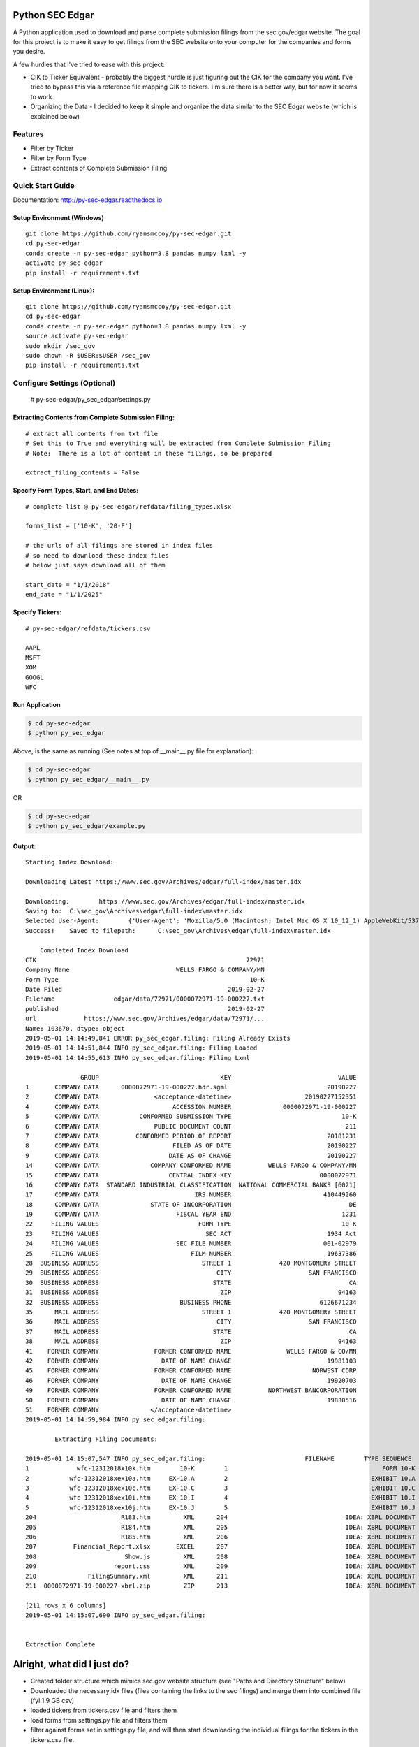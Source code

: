 Python SEC Edgar
================

A Python application used to download and parse complete submission filings from the sec.gov/edgar website.  The goal for this project is to make it easy to get filings from the SEC website onto your computer for the companies and forms you desire.

A few hurdles that I've tried to ease with this project:

* CIK to Ticker Equivalent - probably the biggest hurdle is just figuring out the CIK for the company you want.  I've tried to bypass this via a reference file mapping CIK to tickers.  I'm sure there is a better way, but for now it seems to work.
* Organizing the Data - I decided to keep it simple and organize the data similar to the SEC Edgar website (which is explained below)

Features
--------
* Filter by Ticker
* Filter by Form Type
* Extract contents of Complete Submission Filing

Quick Start Guide
--------------------

Documentation: http://py-sec-edgar.readthedocs.io

Setup Environment (Windows)
~~~~~~~~~~~~~~~~~~~~~~~~~~~

::

   git clone https://github.com/ryansmccoy/py-sec-edgar.git
   cd py-sec-edgar
   conda create -n py-sec-edgar python=3.8 pandas numpy lxml -y
   activate py-sec-edgar
   pip install -r requirements.txt

Setup Environment (Linux):
~~~~~~~~~~~~~~~~~~~~~~~~~~

::

   git clone https://github.com/ryansmccoy/py-sec-edgar.git
   cd py-sec-edgar
   conda create -n py-sec-edgar python=3.8 pandas numpy lxml -y
   source activate py-sec-edgar
   sudo mkdir /sec_gov
   sudo chown -R $USER:$USER /sec_gov
   pip install -r requirements.txt

Configure Settings (Optional)
-------------------------------

    # py-sec-edgar/py_sec_edgar/settings.py

Extracting Contents from Complete Submission Filing:
~~~~~~~~~~~~~~~~~~~~~~~~~~~~~~~~~~~~~~~~~~~~~~~~~~~~~~~~~~~~~~~~

::

    # extract all contents from txt file
    # Set this to True and everything will be extracted from Complete Submission Filing
    # Note:  There is a lot of content in these filings, so be prepared

    extract_filing_contents = False

Specify Form Types, Start, and End Dates:
~~~~~~~~~~~~~~~~~~~~~~~~~~~~~~~~~~~~~~~~~~~~~~~~~~~~

::


   # complete list @ py-sec-edgar/refdata/filing_types.xlsx

   forms_list = ['10-K', '20-F']

   # the urls of all filings are stored in index files
   # so need to download these index files
   # below just says download all of them

   start_date = "1/1/2018"
   end_date = "1/1/2025"

Specify Tickers:
~~~~~~~~~~~~~~~~~~~~~~~~~~~~~~~~~~~~~~~~~~~~~~~~~~~~

::

   # py-sec-edgar/refdata/tickers.csv

   AAPL
   MSFT
   XOM
   GOOGL
   WFC


Run Application
~~~~~~~~~~~~~~~~~~~~~~~~~~~~~~~~~~~~~~~~~~~~~~~~~~~~

.. code-block:: console

    $ cd py-sec-edgar
    $ python py_sec_edgar

Above, is the same as running (See notes at top of __main__.py file for explanation):

.. code-block:: console

    $ cd py-sec-edgar
    $ python py_sec_edgar/__main__.py

OR

.. code-block:: console

    $ cd py-sec-edgar
    $ python py_sec_edgar/example.py

Output:
~~~~~~~~~~~~~~~~~~~~~~~~~~~~~~~~~~~~~~~~~~~~~~~~~~~~

::

    Starting Index Download:

    Downloading Latest https://www.sec.gov/Archives/edgar/full-index/master.idx

    Downloading: 	https://www.sec.gov/Archives/edgar/full-index/master.idx
    Saving to: 	C:\sec_gov\Archives\edgar\full-index\master.idx
    Selected User-Agent:	{'User-Agent': 'Mozilla/5.0 (Macintosh; Intel Mac OS X 10_12_1) AppleWebKit/537.36 (KHTML, like Gecko) Chrome/54.0.2840.98 Safari/537.36'}
    Success!	Saved to filepath:	C:\sec_gov\Archives\edgar\full-index\master.idx

        Completed Index Download
    CIK                                                         72971
    Company Name                             WELLS FARGO & COMPANY/MN
    Form Type                                                    10-K
    Date Filed                                             2019-02-27
    Filename                edgar/data/72971/0000072971-19-000227.txt
    published                                              2019-02-27
    url             https://www.sec.gov/Archives/edgar/data/72971/...
    Name: 103670, dtype: object
    2019-05-01 14:14:49,841 ERROR py_sec_edgar.filing: Filing Already Exists
    2019-05-01 14:14:51,844 INFO py_sec_edgar.filing: Filing Loaded
    2019-05-01 14:14:55,613 INFO py_sec_edgar.filing: Filing Lxml

                   GROUP                                 KEY                             VALUE
    1       COMPANY DATA      0000072971-19-000227.hdr.sgml                           20190227
    2       COMPANY DATA               <acceptance-datetime>                    20190227152351
    4       COMPANY DATA                    ACCESSION NUMBER              0000072971-19-000227
    5       COMPANY DATA           CONFORMED SUBMISSION TYPE                              10-K
    6       COMPANY DATA               PUBLIC DOCUMENT COUNT                               211
    7       COMPANY DATA          CONFORMED PERIOD OF REPORT                          20181231
    8       COMPANY DATA                    FILED AS OF DATE                          20190227
    9       COMPANY DATA                   DATE AS OF CHANGE                          20190227
    14      COMPANY DATA              COMPANY CONFORMED NAME          WELLS FARGO & COMPANY/MN
    15      COMPANY DATA                   CENTRAL INDEX KEY                        0000072971
    16      COMPANY DATA  STANDARD INDUSTRIAL CLASSIFICATION  NATIONAL COMMERCIAL BANKS [6021]
    17      COMPANY DATA                          IRS NUMBER                         410449260
    18      COMPANY DATA              STATE OF INCORPORATION                                DE
    19      COMPANY DATA                     FISCAL YEAR END                              1231
    22     FILING VALUES                           FORM TYPE                              10-K
    23     FILING VALUES                             SEC ACT                          1934 Act
    24     FILING VALUES                     SEC FILE NUMBER                         001-02979
    25     FILING VALUES                         FILM NUMBER                          19637386
    28  BUSINESS ADDRESS                            STREET 1             420 MONTGOMERY STREET
    29  BUSINESS ADDRESS                                CITY                     SAN FRANCISCO
    30  BUSINESS ADDRESS                               STATE                                CA
    31  BUSINESS ADDRESS                                 ZIP                             94163
    32  BUSINESS ADDRESS                      BUSINESS PHONE                        6126671234
    35      MAIL ADDRESS                            STREET 1             420 MONTGOMERY STREET
    36      MAIL ADDRESS                                CITY                     SAN FRANCISCO
    37      MAIL ADDRESS                               STATE                                CA
    38      MAIL ADDRESS                                 ZIP                             94163
    41    FORMER COMPANY               FORMER CONFORMED NAME               WELLS FARGO & CO/MN
    42    FORMER COMPANY                 DATE OF NAME CHANGE                          19981103
    45    FORMER COMPANY               FORMER CONFORMED NAME                      NORWEST CORP
    46    FORMER COMPANY                 DATE OF NAME CHANGE                          19920703
    49    FORMER COMPANY               FORMER CONFORMED NAME          NORTHWEST BANCORPORATION
    50    FORMER COMPANY                 DATE OF NAME CHANGE                          19830516
    51    FORMER COMPANY              </acceptance-datetime>
    2019-05-01 14:14:59,984 INFO py_sec_edgar.filing:

            Extracting Filing Documents:

    2019-05-01 14:15:07,547 INFO py_sec_edgar.filing:                           FILENAME        TYPE SEQUENCE                                        DESCRIPTION                                  RELATIVE_FILEPATH
    1             wfc-12312018x10k.htm        10-K        1                                          FORM 10-K  000007297119000227\0001-(10...         0001-(10-K)_FORM_10-K_wfc-12312018x10k.htm
    2           wfc-12312018xex10a.htm     EX-10.A        2                                       EXHIBIT 10.A  000007297119000227\0002-(EX...  0002-(EX-10.A)_EXHIBIT_10.A_wfc-12312018xex10a...
    3           wfc-12312018xex10c.htm     EX-10.C        3                                       EXHIBIT 10.C  000007297119000227\0003-(EX...  0003-(EX-10.C)_EXHIBIT_10.C_wfc-12312018xex10c...
    4           wfc-12312018xex10i.htm     EX-10.I        4                                       EXHIBIT 10.I  000007297119000227\0004-(EX...  0004-(EX-10.I)_EXHIBIT_10.I_wfc-12312018xex10i...
    5           wfc-12312018xex10j.htm     EX-10.J        5                                       EXHIBIT 10.J  000007297119000227\0005-(EX...  0005-(EX-10.J)_EXHIBIT_10.J_wfc-12312018xex10j...
    204                       R183.htm         XML      204                                IDEA: XBRL DOCUMENT  000007297119000227\0204-(XM...             0204-(XML)_IDEA_XBRL_DOCUMENT_R183.htm
    205                       R184.htm         XML      205                                IDEA: XBRL DOCUMENT  000007297119000227\0205-(XM...             0205-(XML)_IDEA_XBRL_DOCUMENT_R184.htm
    206                       R185.htm         XML      206                                IDEA: XBRL DOCUMENT  000007297119000227\0206-(XM...             0206-(XML)_IDEA_XBRL_DOCUMENT_R185.htm
    207          Financial_Report.xlsx       EXCEL      207                                IDEA: XBRL DOCUMENT  000007297119000227\00000729...                              Financial_Report.xlsx
    208                        Show.js         XML      208                                IDEA: XBRL DOCUMENT  000007297119000227\0208-(XM...              0208-(XML)_IDEA_XBRL_DOCUMENT_Show.js
    209                     report.css         XML      209                                IDEA: XBRL DOCUMENT  000007297119000227\0209-(XM...           0209-(XML)_IDEA_XBRL_DOCUMENT_report.css
    210              FilingSummary.xml         XML      211                                IDEA: XBRL DOCUMENT  000007297119000227\0211-(XM...    0211-(XML)_IDEA_XBRL_DOCUMENT_FilingSummary.xml
    211  0000072971-19-000227-xbrl.zip         ZIP      213                                IDEA: XBRL DOCUMENT  000007297119000227\00000729...                      0000072971-19-000227-xbrl.zip

    [211 rows x 6 columns]
    2019-05-01 14:15:07,690 INFO py_sec_edgar.filing:


    Extraction Complete

Alright, what did I just do?
============================

-  Created folder structure which mimics sec.gov website structure (see "Paths and Directory Structure" below)
-  Downloaded the necessary idx files (files containing the links to the sec filings) and merge them into combined file (fyi 1.9 GB csv)
-  loaded tickers from tickers.csv file and filters them
-  load forms from settings.py file and filters them
-  filter against forms set in settings.py file, and will then start downloading the individual filings for the tickers in the tickers.csv file.

Paths and Directory Structure


sec.gov website:

::

    https://www.sec.gov/

    https://www.sec.gov/Archives/edgar/full-index/ <- path where "index" files are located

    https://www.sec.gov/Archives/edgar/full-index/2018/QTR1/master.idx <- EDGAR Index Files are tab delimted txt files

    https://www.sec.gov/Archives/edgar/data/ <- path where all the actual filings are stored

    https://www.sec.gov/Archives/edgar/data/1041588/0001041588-18-000005.txt <- these are the complete submission file

    https://www.sec.gov/Archives/edgar/data/<CIK>/<ACCESSION_NUMBER_WITHOUT_DASHES>/<ACCESSION_NUMBER>.txt <-  follows this format

local folder equivalent:

::

    C:\sec_gov\

    C:\sec_gov\Archives\edgar\full-index\ <- path where "index" files are located

    c:\sec_gov\Archives\edgar\full-index\2018\QTR1\master.idx <- EDGAR Index Files are tab delimted txt files

    c:\sec_gov\Archives\edgar\data\ <- path where all the actual filings are stored

    c:\sec_gov\Archives\edgar\data\1041588\000104158818000005\0001041588-18-000005.txt <- these are the complete submission file

    c:\sec_gov\Archives\edgar\data\<CIK>\<ACCESSION_NUMBER_WITHOUT_DASHES>\<ACCESSION_NUMBER>.txt <-  follow this format

Why download the Complete Submission Filing?
----------------------------------------------

* Most Efficient and Courteous way of getting data from SEC website
    * Contains everything the company filed in filing in one file
    * Not making multiple download requests per filing

Central Index Key (CIK)
-----------------------

The CIK is the unique numerical identifier assigned by the EDGAR system to filers when they sign up to make filings to the SEC. CIK numbers remain unique to the filer; they are not recycled.

Accession Number
----------------

In the example above, "0001193125-15-118890" is the "accession number," a unique identifier assigned automatically to an accepted submission by the EDGAR Filer System. The first set of numbers (0001193125) is the CIK of the entity submitting the filing. This could be the company or a third-party filer agent. Some filer agents without a regulatory requirement to make disclosure filings with the SEC have a CIK but no searchable presence in the public EDGAR database. The next 2 numbers (15) represent the year. The last series of numbers represent a sequential count of submitted filings from that CIK. The count is usually, but not always, reset to 0 at the start of each calendar year.

Filings Statistics
------------------

::

    Form 4        6,420,154  (Ownership)
    8-K           1,473,193  (Press Releases)
    10-K          180,787    (Annual Report)
    10-Q          552,059    (Quarterly Report)
    13F-HR        224,996    (Investment Fund Holdings)
    S-1           21,366     (IPO offering)
    ------------------
    Total         17,492,303

Download Time Estimates
-----------------------

::

     180,787        10-K filings
            8       seconds on average to download single filing
     ------------------
     1,446,296      seconds
     24,104.93      minutes
     401.75         hours
     ------------------
     16.74          days to download all 10-K filings via 1 connection

Todo
====

-  Feeds

   -  Make Full-Index more efficient
   -  Incorporate RSS Feed

-  Add Multi-Threading
-  need to figure out way to quickly access downloaded content
-  extract earnings data from 8-K
-  setup proper logging instead of print
-  add tests
-  need to add add way to quickly update new tickers
